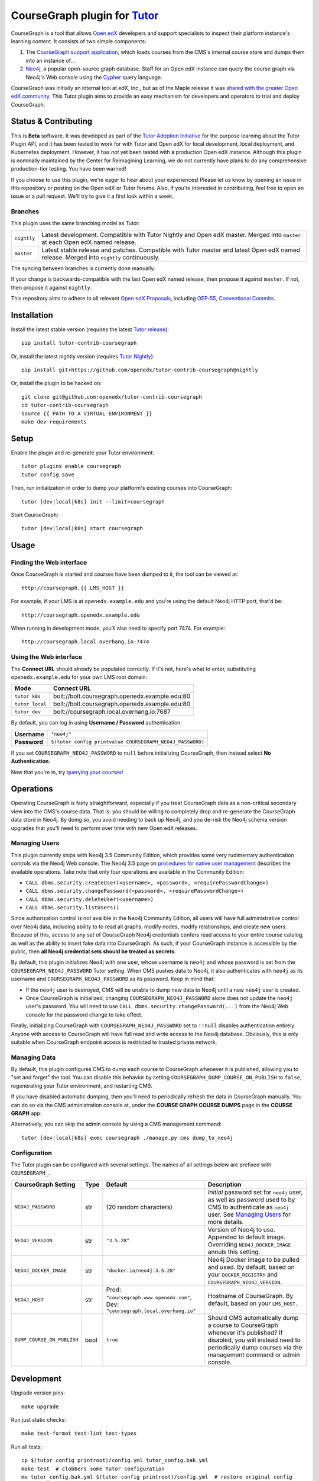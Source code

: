 CourseGraph plugin for `Tutor`_
----------------------------------------------------------------

|Neo4j|_ |plus| |Tutor|_

CourseGraph is a tool that allows `Open edX`_ developers and support specialists to inspect their platform instance's learning content. It consists of two simple components:

#. The `CourseGraph support application`_, which loads courses from the CMS's internal course store and dumps them into an instance of...
#. `Neo4j`_, a popular open-source graph database. Staff for an Open edX instance can query the course graph via Neo4j's Web console using the `Cypher`_ query language.

CourseGraph was initially an internal tool at edX, Inc., but as of the Maple release it was `shared with the greater Open edX community`_. This Tutor plugin aims to provide an easy mechanism for developers and operators to trial and deploy CourseGraph.

.. _Tutor: https://docs.tutor.overhang.io
.. _Open edX: https://openedx.org
.. _CourseGraph support application: https://github.com/openedx/edx-platform/tree/master/cms/djangoapps/coursegraph#coursegraph-support
.. _Neo4j: https://neo4j.com
.. _shared with the greater Open edX community: https://openedx.org/blog/announcing-coursegraph-a-new-tool-in-the-maple-release/
.. _Cypher: https://neo4j.com/developer/cypher/

.. |Neo4j| image:: https://dist.neo4j.com/wp-content/uploads/20210423072428/neo4j-logo-2020-1.svg
   :width: 300
   :align: middle
   :alt: Neo4j logo

.. |plus| image:: https://www.svgrepo.com/show/99205/plus-symbol-button.svg
   :width: 50
   :align: middle
   :alt: A plus sign, indicating the combination of Neo4j and Tutor

.. |Tutor| image:: https://overhang.io/static/img/tutor-logo.svg
   :width: 400
   :align: middle
   :alt: Tutor logo

Status & Contributing
=====================

This is **Beta** software. It was developed as part of the `Tutor Adoption Initiative`_ for the purpose learning about the Tutor Plugin API, and it has been tested to work for with Tutor and Open edX for local development, local deployment, and Kubernetes deployment. However, it has *not* yet been tested with a production Open edX instance. Although this plugin is nominally maintained by the Center for Reimagining Learning, we do not currently have plans to do any comprehensive production-tier testing. You have been warned!

If you choose to use this plugin, we're eager to hear about your experiences! Please let us know by opening an issue in this repository or posting on the Open edX or Tutor forums. Also, if you're interested in contributing, feel free to open an issue or a pull request. We'll try to give it a first look within a week.

.. _Tutor Adoption Initiative: https://openedx.atlassian.net/wiki/spaces/COMM/pages/3315335223/Tutor+Adoption+Initiative

Branches
********

This plugin uses the same branching model as Tutor:

.. list-table::

   - * ``nightly``
     * Latest development. Compatible with Tutor Nightly and Open edX master. Merged into ``master`` at each Open edX named release.

   - * ``master``
     * Latest stable release and patches. Compatible with Tutor master and latest Open edX named release. Merged into ``nightly`` continuously.

The syncing between branches is currently done manually.

If your change is backwards-compatible with the last Open edX named release, then propose it against ``master``. If not, then propose it against ``nightly``.

This repository aims to adhere to all relevant `Open edX Proposals`_, including `OEP-55, Conventional Commits`_.

.. _Open edX Proposals: https://open-edx-proposals.readthedocs.io
.. _OEP-55, Conventional Commits: https://open-edx-proposals.readthedocs.io/en/latest/best-practices/oep-0051-bp-conventional-commits.html

Installation
============

Install the latest stable version (requires the latest `Tutor release`_)::

  pip install tutor-contrib-coursegraph

Or, install the latest nightly version (requires `Tutor Nightly`_)::

  pip install git+https://github.com/openedx/tutor-contrib-coursegraph@nightly

Or, install the plugin to be hacked on::

  git clone git@github.com:openedx/tutor-contrib-coursegraph
  cd tutor-contrib-coursegraph
  source {{ PATH TO A VIRTUAL ENVIRONMENT }}
  make dev-requirements

.. _Tutor release: https://github.com/overhangio/tutor/releases
.. _Tutor Nightly: https://docs.tutor.overhang.io/tutorials/nightly.html

Setup
=====

Enable the plugin and re-generate your Tutor environment::

    tutor plugins enable coursegraph
    tutor config save

Then, run initialization in order to dump your platform's existing courses into CourseGraph::

    tutor [dev|local|k8s] init --limit=coursegraph

Start CourseGraph::

    tutor [dev|local|k8s] start coursegraph

Usage
=====

Finding the Web interface
*************************

Once CourseGraph is started and courses have been dumped to it, the tool can be viewed at::

  http://coursegraph.{{ LMS_HOST }}

For example, if your LMS is at ``openedx.example.edu`` and you're using the default Neo4j HTTP port, that'd be::

  http://coursegraph.openedx.example.edu

When running in development mode, you'll also need to specify port 7474. For example::

  http://coursegraph.local.overhang.io:7474

Using the Web interface
***********************

The **Connect URL** should already be populated correctly. If it's not, here's what to enter, substituting ``openedx.example.edu`` for your own LMS root domain:

.. list-table::
   :header-rows: 1

   * - **Mode**
     - **Connect URL**
   * - ``tutor k8s``
     - bolt://bolt.coursegraph.openedx.example.edu:80
   * - ``tutor local``
     - bolt://bolt.coursegraph.openedx.example.edu:80
   * - ``tutor dev``
     - bolt://coursegraph.local.overhang.io:7687

By default, you can log in using **Username / Password** authentication:

.. list-table::

   * - **Username**
     - ``"neo4j"``
   * - **Password**
     - ``$(tutor config printvalue COURSEGRAPH_NEO4J_PASSWORD)``

If you set ``COURSEGRAPH_NEO4J_PASSWORD`` to ``null`` before initializing CourseGraph, then instead select **No Authentication**.

Now that you're in, try `querying your courses`_!

.. _querying your courses: https://github.com/openedx/edx-platform/tree/master/cms/djangoapps/coursegraph#querying-coursegraph

.. image:: https://lh5.googleusercontent.com/hTBEdYjUSiqsh8u8eG8us8X1XvYNUZQfvDgLcfYSh659muHd6TdH96z1eya-0OB0SlFx-2q6s02zIyar52wXMDRiR6cg6ySAG_XLDsqKgVsRVHxEXnC6hRFnf6lr_NmTiplFW_Wi
   :alt: The Neo4j Web interface can be used to visualize relationships between blocks in a course. Here, the query "MATCH (course)-[:PARENT_OF*]->(p:problem) WHERE p.data CONTAINS 'jsinput' RETURN * LIMIT 50" is used to visualize problem blocks that use custom JavaScript, along with their ancestry.


Operations
==========

Operating CourseGraph is fairly straightforward, especially if you treat CourseGraph data as a non-critical secondary view into the CMS's course data. That is: you should be willing to completely drop and re-generate the CourseGraph data stord in Neo4j. By doing so, you avoid needing to back up Neo4j, and you de-risk the Neo4j schema version upgrades that you'll need to perform over time with new Open edX releases.

.. _Managing Users:

Managing Users
**************

This plugin currently ships with Neo4j 3.5 Community Edition, which provides some very rudimentary authentication controls via the Neo4j Web console. The Neo4j 3.5 page on `procedures for native user management`_ describes the available operations. Take note that only four operations are available in the Community Edition:

* ``CALL dbms.security.createUser(<username>, <password>, <requirePasswordChange>)``
* ``CALL dbms.security.changePassword(<password>, <requirePasswordChange>)``
* ``CALL dbms.security.deleteUser(<username>)``
* ``CALL dbms.security.listUsers()``

Since authorization control is not availble in the Neo4j Community Edition, all users will have full administrative control over Neo4j data, including ability to to read all graphs, modify nodes, modify relationships, and create new users. Because of this, access to any set of CourseGraph Neo4j credentials confers read access to your entire course catalog, as well as the ability to insert fake data into CourseGraph. As such, if your CourseGraph instance is accessible by the public, then **all Neo4j credential sets should be treated as secrets**.

By default, this plugin initializes Neo4j with one user, whose username is ``neo4j`` and whose password is set from the ``COURSEGRAPH_NEO4J_PASSWORD`` Tutor setting. When CMS pushes data to Neo4j, it also authenticates with ``neo4j`` as its username and ``COURSEGRAPH_NEO4J_PASSWORD`` as its password. Keep in mind that:

* If the ``neo4j`` user is destroyed, CMS will be unable to dump new data to Neo4j until a new ``neo4j`` user is created.
* Once CourseGraph is initialized, changing ``COURSEGRAPH_NEO4J_PASSWORD`` alone does not update the ``neo4j`` user's password. You will need to use ``CALL dbms.security.changePassword(...)`` from the Neo4j Web console for the password change to take effect.

Finally, initializing CourseGraph with ``COURSEGRAPH_NEO4J_PASSWORD`` set to ``!!null`` disables authentication entirely. Anyone with access to CourseGraph will have full read and write access to the Neo4j database. Obviously, this is only suitable when CourseGraph endpoint access is restricted to trusted private network.

.. _Procedures for native user management: https://neo4j.com/docs/operations-manual/3.5/authentication-authorization/native-user-role-management/procedures/


Managing Data
*************

By default, this plugin configures CMS to dump each course to CourseGraph whenever it is published, allowing you to "set and forget" the tool. You can disable this behavior by setting ``COURSEGRAPH_DUMP_COURSE_ON_PUBLISH`` to ``false``, regenerating your Tutor environment, and restarting CMS.

If you have disabled automatic dumping, then you'll need to periodically refresh the data in CourseGraph manually. You can do so via the CMS administration console at, under the **COURSE GRAPH COURSE DUMPS** page in the **COURSE GRAPH** app:

|coursegraph admin|
|coursegraph admin success|

Alternatively, you can skip the admin console by using a CMS management command::

  tutor [dev|local|k8s] exec coursegraph ./manage.py cms dump_to_neo4j

.. |coursegraph admin| image:: https://user-images.githubusercontent.com/3628148/153106921-0e8c404b-df88-4c15-afbe-26627873d43e.png
   :alt: CourseGraph dump page in CMS admin console, demonstrating that individual courses can be selected for dump

.. |coursegraph admin success| image:: https://user-images.githubusercontent.com/3628148/153107016-fc6354d8-1c61-4728-b0a4-59150a3bf7b2.png
   :alt: CourseGraph dump page in CMS admin console, showing message after course dumps are successfully enqueued

Configuration
*************

The Tutor plugin can be configured with several settings. The names of all settings below are prefixed with ``COURSEGRAPH_``.

.. list-table::
   :header-rows: 1

   * - **CourseGraph Setting**
     - **Type**
     - **Default**
     - **Description**
   * - ``NEO4J_PASSWORD``
     - str
     - (20 random characters)
     - *Initial* password set for ``neo4j`` user, as well as password used to by CMS to authenticate as ``neo4j`` user. See `Managing Users`_ for more details.
   * - ``NEO4J_VERSION``
     - str
     - ``"3.5.28"``
     - Version of Neo4j to use. Appended to default image. Overriding ``NEO4J_DOCKER_IMAGE`` annuls this setting.
   * - ``NEO4J_DOCKER_IMAGE``
     - str
     - ``"docker.io/neo4j:3.5.28"``
     - Neo4j Docker image to be pulled and used. By default, based on your ``DOCKER_REGISTRY`` and ``COURSEGRAPH_NEO4J_VERSION``.
   * - ``NEO4J_HOST``
     - str
     - Prod: ``"coursegraph.www.openedx.com"``, Dev: ``"coursegraph.local.overhang.io"``
     - Hostname of CourseGraph. By default, based on your ``LMS_HOST``.
   * - ``DUMP_COURSE_ON_PUBLISH``
     - bool
     - ``true``
     - Should CMS automatically dump a course to CourseGraph whenever it's published? If disabled, you will instead need to periodically dump courses via the management command or admin console.


Development
===========

Upgrade version pins::

  make upgrade

Run just static checks::

  make test-format test-lint test-types

Run all tests::

  cp $(tutor config printroot)/config.yml tutor_config.bak.yml
  make test  # clobbers some Tutor configuration
  mv tutor_config.bak.yml $(tutor config printroot)/config.yml  # restore original config


License
=======

This software is licensed under the terms of the AGPLv3.
